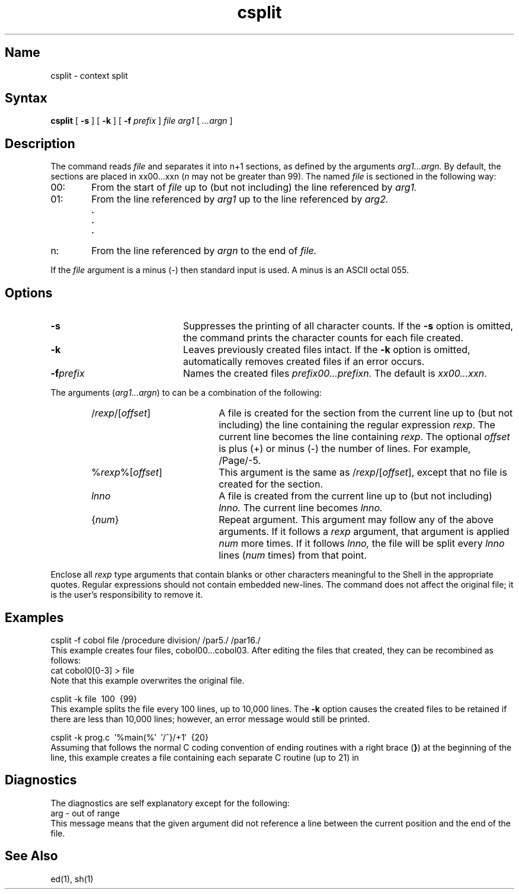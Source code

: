 .TH csplit 1
.SH Name
csplit \- context split
.SH Syntax
.B csplit
[ \fB\-s\fR ] [ \fB\-k\fR ] [ \fB\-f \fIprefix\fR ]
\fIfile\fR \fIarg1\fR [ \fI...argn\fR ]
.SH Description
.NXR "csplit command"
The
.PN csplit
command reads
.I file
and separates it into n+1 sections, as
defined by the arguments
.I arg1...argn.
By default, the sections are placed in
xx00...xxn
(\fIn\fR may not be greater than 99).
The named
.I file
is sectioned in the following way:
.TP 6
00:
From the start of
.I file
up to (but not including) the line referenced by
.I arg1.
.TP 6
01:
From the line referenced by
.I arg1
up to the line referenced by
.I arg2.
.RS 6
.B "."
.br
.B "."
.br
.B "."
.RE
.TP 6
n:
From the line referenced by
.I argn
to the end of
.I file.
.RE
.PP
If the
.I file
argument is a minus (\-)
then standard input is used. A minus is an ASCII octal 055.
.PP
.SH Options
.TP 20
.B \-s
Suppresses the printing of all character counts.  If the 
.B \-s
option is omitted, the
.PN csplit
command prints the character counts for each file created.
.TP
.B \-k
Leaves previously created files intact.  If the 
.B \-k
option is omitted, 
.PN csplit
automatically removes created files if an error occurs.
.TP
.BI \-f prefix
Names the created files
.I prefix00...prefixn.
The default is \fIxx00...xxn\fR.
.RE
.PP
The arguments
(\fIarg1...argn\fR)
to
.PN csplit
can be a combination of the following:
.RS 6
.TP 20
/\fIrexp\fR/[\fIoffset\fR]
A file is created for the section from the current line
up to (but not including) the line containing the regular expression
.IR rexp .
The current line becomes the line containing
.IR rexp .
The optional \fIoffset\fR is 
plus (+) or minus (\-) the number of lines.
For example, /Page/\-5.
.TP 20
%\fIrexp\fR%[\fIoffset\fR]
This argument is the same as
/\fIrexp\fR/[\fIoffset\fR],
except that no file is created for the section.
.TP 20
.I lnno
A file is created from the current line up to (but not including)
.IR lnno.
The current line becomes
.IR lnno.
.TP 20
.RI { num }
Repeat argument.
This argument may follow any of the above arguments.
If it follows a
.I rexp
argument, that argument is applied
.I num
more times.
If it follows
.IR lnno,
the file will be split every
.I lnno
lines
.RI ( num
times)
from that point.
.RE
.PP
Enclose all
.I rexp
type arguments that contain blanks or other characters meaningful to
the Shell in the appropriate quotes.
Regular expressions should not contain embedded new-lines.
The
.PN csplit
command does not affect the original file;
it is the user's responsibility to remove it.
.SH Examples
.EX 0
csplit \-f cobol file /procedure division/ /par5./ /par16./
.EE
This example creates four files, cobol00...cobol03.
After editing the files that
.PN csplit
created, they can be recombined as follows:
.EX
cat cobol0[0\-3] > file
.EE
Note that this example overwrites the original file.
.sp
.EX 
csplit \-k file\ \ 100\ \ {99}
.EE
This example splits the file every 100 lines, up to
10,000 lines.
The
.B \-k
option causes the created files to be retained if there
are less than 10,000 lines; however, an error message would
still be printed.
.sp
.EX
csplit \-k prog.c\ \ \(fm%main(%\(fm\ \ \(fm/^}/+1\(fm\ \ {20}
.EE
Assuming that
.PN prog.c
follows the normal C coding convention of
ending routines with a right brace
(\fB}\fR)
at the beginning of the line,
this example creates a file containing each separate
C routine (up to 21) in
.PN prog.c .
.SH Diagnostics
The diagnostics are self explanatory except for the following:
.EX
arg \- out of range
.EE
This message means that the given argument did not reference a line
between the current position and the end of the file.
.SH See Also
ed(1), sh(1)
